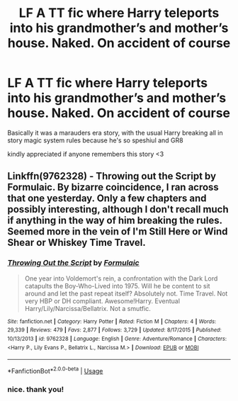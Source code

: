 #+TITLE: LF A TT fic where Harry teleports into his grandmother’s and mother’s house. Naked. On accident of course

* LF A TT fic where Harry teleports into his grandmother’s and mother’s house. Naked. On accident of course
:PROPERTIES:
:Author: Jack_SL
:Score: 5
:DateUnix: 1542728714.0
:DateShort: 2018-Nov-20
:FlairText: Request
:END:
Basically it was a marauders era story, with the usual Harry breaking all in story magic system rules because he's so speshiul and GR8

kindly appreciated if anyone remembers this story <3


** Linkffn(9762328) - Throwing out the Script by Formulaic. By bizarre coincidence, I ran across that one yesterday. Only a few chapters and possibly interesting, although I don't recall much if anything in the way of him breaking the rules. Seemed more in the vein of I'm Still Here or Wind Shear or Whiskey Time Travel.
:PROPERTIES:
:Author: ConsiderableHat
:Score: 3
:DateUnix: 1542733549.0
:DateShort: 2018-Nov-20
:END:

*** [[https://www.fanfiction.net/s/9762328/1/][*/Throwing Out the Script/*]] by [[https://www.fanfiction.net/u/4375379/Formulaic][/Formulaic/]]

#+begin_quote
  One year into Voldemort's rein, a confrontation with the Dark Lord catapults the Boy-Who-Lived into 1975. Will he be content to sit around and let the past repeat itself? Absolutely not. Time Travel. Not very HBP or DH compliant. Awesome!Harry. Eventual Harry/Lily/Narcissa/Bellatrix. Not a smutfic.
#+end_quote

^{/Site/:} ^{fanfiction.net} ^{*|*} ^{/Category/:} ^{Harry} ^{Potter} ^{*|*} ^{/Rated/:} ^{Fiction} ^{M} ^{*|*} ^{/Chapters/:} ^{4} ^{*|*} ^{/Words/:} ^{29,339} ^{*|*} ^{/Reviews/:} ^{479} ^{*|*} ^{/Favs/:} ^{2,877} ^{*|*} ^{/Follows/:} ^{3,729} ^{*|*} ^{/Updated/:} ^{8/17/2015} ^{*|*} ^{/Published/:} ^{10/13/2013} ^{*|*} ^{/id/:} ^{9762328} ^{*|*} ^{/Language/:} ^{English} ^{*|*} ^{/Genre/:} ^{Adventure/Romance} ^{*|*} ^{/Characters/:} ^{<Harry} ^{P.,} ^{Lily} ^{Evans} ^{P.,} ^{Bellatrix} ^{L.,} ^{Narcissa} ^{M.>} ^{*|*} ^{/Download/:} ^{[[http://www.ff2ebook.com/old/ffn-bot/index.php?id=9762328&source=ff&filetype=epub][EPUB]]} ^{or} ^{[[http://www.ff2ebook.com/old/ffn-bot/index.php?id=9762328&source=ff&filetype=mobi][MOBI]]}

--------------

*FanfictionBot*^{2.0.0-beta} | [[https://github.com/tusing/reddit-ffn-bot/wiki/Usage][Usage]]
:PROPERTIES:
:Author: FanfictionBot
:Score: 1
:DateUnix: 1542733558.0
:DateShort: 2018-Nov-20
:END:


*** nice. thank you!
:PROPERTIES:
:Author: Jack_SL
:Score: 1
:DateUnix: 1542733686.0
:DateShort: 2018-Nov-20
:END:
